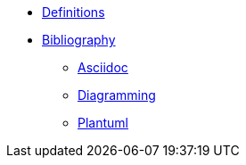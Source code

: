 
* xref:appendix/definitions.adoc[Definitions]
* xref:appendix/bibliography.adoc[Bibliography]
** xref:toolchain/asciidoc.adoc[Asciidoc]
** xref:toolchain/vega.adoc[Diagramming]
** xref:toolchain/plantuml.adoc[Plantuml]



